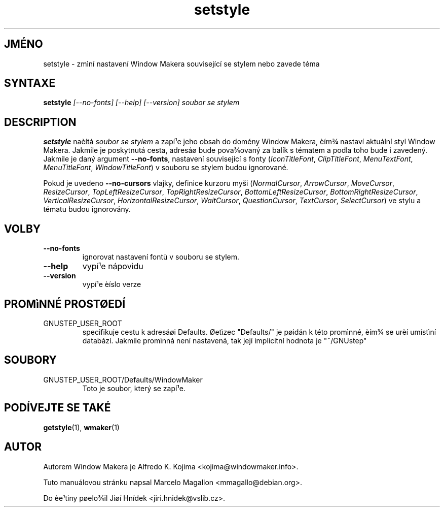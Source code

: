 .\" Hey, Emacs!  This is an -*- nroff -*- source file.
.TH setstyle 1 "Leden 1999"
.SH JMÉNO
setstyle \- zmìní nastavení Window Makera související se stylem nebo
zavede téma
.SH SYNTAXE
.B setstyle
.I "[--no-fonts] [--help] [--version]"
.I soubor se stylem
.SH DESCRIPTION
.B setstyle
naèítá
.I soubor se stylem
a zapí¹e jeho obsah do domény Window Makera, èím¾ nastaví aktuální styl
Window Makera. Jakmile je poskytnutá cesta, adresáø bude pova¾ovaný za balík
s tématem a podla toho bude i zavedený. Jakmile je daný argument
\fB\-\-no\-fonts\fP, nastavení související s fonty (\fIIconTitleFont\fP,
\fIClipTitleFont\fP, \fIMenuTextFont\fP,
\fIMenuTitleFont\fP, \fIWindowTitleFont\fP) v souboru se stylem budou
ignorované.

Pokud je uvedeno \fB\-\-no\-cursors\fP vlajky, definice kurzoru myši
(\fINormalCursor\fP, \fIArrowCursor\fP, \fIMoveCursor\fP,
\fIResizeCursor\fP,
\fITopLeftResizeCursor\fP, \fITopRightResizeCursor\fP,
\fIBottomLeftResizeCursor\fP, \fIBottomRightResizeCursor\fP,
\fIVerticalResizeCursor\fP, \fIHorizontalResizeCursor\fP,
\fIWaitCursor\fP, \fIQuestionCursor\fP, \fITextCursor\fP,
\fISelectCursor\fP) ve stylu a tématu budou ignorovány.
.SH VOLBY
.TP
.B \-\-no\-fonts
ignorovat nastavení fontù v souboru se stylem.
.TP
.B \-\-help
vypí¹e nápovìdu
.TP
.B \-\-version
vypí¹e èíslo verze
.SH PROMìNNÉ PROSTØEDÍ
.IP GNUSTEP_USER_ROOT
specifikuje cestu k adresáøi Defaults. Øetìzec "Defaults/" je pøidán k této
promìnné, èím¾ se urèí umístìní databází. Jakmile promìnná není nastavená,
tak její implicitní hodnota je "~/GNUstep"
.SH SOUBORY
.IP GNUSTEP_USER_ROOT/Defaults/WindowMaker
Toto je soubor, který se zapí¹e.
.SH PODÍVEJTE SE TAKÉ
.BR getstyle (1),
.BR wmaker (1)
.SH AUTOR
Autorem Window Makera je Alfredo K. Kojima <kojima@windowmaker.info>.
.PP
Tuto manuálovou stránku napsal Marcelo Magallon <mmagallo@debian.org>.
.PP
Do èe¹tiny pøelo¾il Jiøí Hnídek <jiri.hnidek@vslib.cz>.
